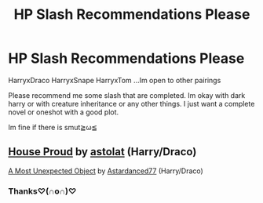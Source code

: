 #+TITLE: HP Slash Recommendations Please

* HP Slash Recommendations Please
:PROPERTIES:
:Author: TwilightMooon
:Score: 5
:DateUnix: 1586459793.0
:DateShort: 2020-Apr-09
:FlairText: Request
:END:
HarryxDraco HarryxSnape HarryxTom ...Im open to other pairings

Please recommend me some slash that are completed. Im okay with dark harry or with creature inheritance or any other things. I just want a complete novel or oneshot with a good plot.

Im fine if there is smut≧ω≦


** [[https://archiveofourown.org/works/6177703][House Proud]] by [[https://archiveofourown.org/users/astolat/pseuds/astolat][astolat]] (Harry/Draco)

[[https://archiveofourown.org/works/2348744][A Most Unexpected Object]] by [[https://archiveofourown.org/users/Astardanced77/pseuds/Astardanced77][Astardanced77]] (Harry/Draco)
:PROPERTIES:
:Author: raveninthewind84
:Score: 1
:DateUnix: 1586745736.0
:DateShort: 2020-Apr-13
:END:

*** Thanks♡(∩o∩)♡
:PROPERTIES:
:Author: TwilightMooon
:Score: 1
:DateUnix: 1586801237.0
:DateShort: 2020-Apr-13
:END:
